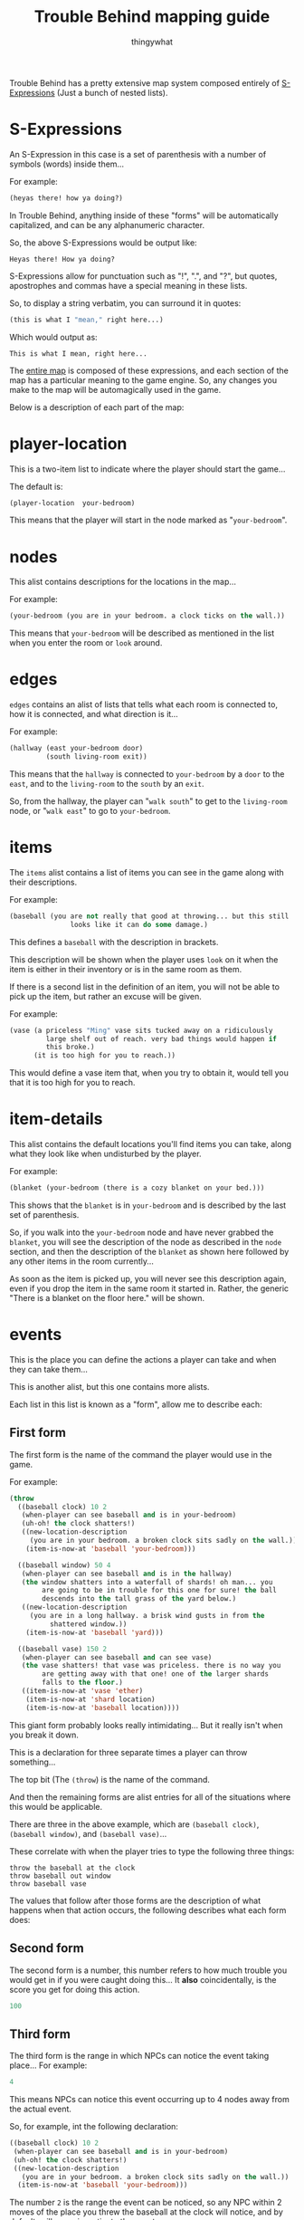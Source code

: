 #+TITLE:Trouble Behind mapping guide
#+AUTHOR:thingywhat
:SETTINGS:
#+DRAWERS:SETTINGS
#+STARTUP:hidestars
:END:

Trouble Behind has a pretty extensive map system composed entirely of
[[http://en.wikipedia.org/wiki/S-expression][S-Expressions]] (Just a bunch of nested lists).

* S-Expressions
An S-Expression in this case is a set of parenthesis with a number of
symbols (words) inside them...

For example:
#+BEGIN_SRC lisp
  (heyas there! how ya doing?)
#+END_SRC

In Trouble Behind, anything inside of these "forms" will be
automatically capitalized, and can be any alphanumeric character.

So, the above S-Expressions would be output like:
#+BEGIN_EXAMPLE
  Heyas there! How ya doing?
#+END_EXAMPLE

S-Expressions allow for punctuation such as "!", ".", and "?", but
quotes, apostrophes and commas have a special meaning in these lists.

So, to display a string verbatim, you can surround it in quotes:
#+BEGIN_SRC lisp
  (this is what I "mean," right here...)
#+END_SRC

Which would output as:
#+BEGIN_EXAMPLE
  This is what I mean, right here...
#+END_EXAMPLE

The [[./map.lmap][entire map]] is composed of these expressions, and each section of
the map has a particular meaning to the game engine. So, any changes
you make to the map will be automagically used in the game.

Below is a description of each part of the map:


* player-location
This is a two-item list to indicate where the player should start the
game...

The default is:
#+BEGIN_SRC lisp
  (player-location  your-bedroom)
#+END_SRC

This means that the player will start in the node marked as
"=your-bedroom=".


* nodes
This alist contains descriptions for the locations in the map...

For example:
#+BEGIN_SRC lisp
  (your-bedroom (you are in your bedroom. a clock ticks on the wall.))
#+END_SRC

This means that =your-bedroom= will be described as mentioned in the
list when you enter the room or =look= around.


* edges
=edges= contains an alist of lists that tells what each room is
connected to, how it is connected, and what direction is it...

For example:
#+BEGIN_SRC lisp
  (hallway (east your-bedroom door)
           (south living-room exit))
#+END_SRC
This means that the =hallway= is connected to =your-bedroom= by a
=door= to the =east=, and to the =living-room= to the =south= by an
=exit=.

So, from the hallway, the player can "=walk south=" to get to the
=living-room= node, or "=walk east=" to go to =your-bedroom=.


* items
The =items= alist contains a list of items you can see in the game
along with their descriptions.

For example:
#+BEGIN_SRC lisp
  (baseball (you are not really that good at throwing... but this still
                 looks like it can do some damage.)
#+END_SRC

This defines a =baseball= with the description in brackets.

This description will be shown when the player uses =look= on it when
the item is either in their inventory or is in the same room as them.

If there is a second list in the definition of an item, you will not
be able to pick up the item, but rather an excuse will be given.

For example:
#+BEGIN_SRC lisp
  (vase (a priceless "Ming" vase sits tucked away on a ridiculously
           large shelf out of reach. very bad things would happen if
           this broke.)
        (it is too high for you to reach.))
#+END_SRC

This would define a vase item that, when you try to obtain it, would
tell you that it is too high for you to reach.


* item-details
This alist contains the default locations you'll find items you can
take, along what they look like when undisturbed by the player.

For example:
#+BEGIN_SRC lisp
  (blanket (your-bedroom (there is a cozy blanket on your bed.)))
#+END_SRC

This shows that the =blanket= is in =your-bedroom= and is described by
the last set of parenthesis.

So, if you walk into the =your-bedroom= node and have never grabbed the
=blanket=, you will see the description of the node as described in the
=node= section, and then the description of the =blanket= as shown here
followed by any other items in the room currently...

As soon as the item is picked up, you will never see this description
again, even if you drop the item in the same room it started in.
Rather, the generic "There is a blanket on the floor here." will be shown.


* events
This is the place you can define the actions a player can take and
when they can take them...

This is another alist, but this one contains more alists.

Each list in this list is known as a "form", allow me to describe each:

** First form
The first form is the name of the command the player would use in the
game.

For example:
#+BEGIN_SRC lisp
  (throw
    ((baseball clock) 10 2
     (when-player can see baseball and is in your-bedroom)
     (uh-oh! the clock shatters!)
     ((new-location-description
       (you are in your bedroom. a broken clock sits sadly on the wall.))
      (item-is-now-at 'baseball 'your-bedroom)))

    ((baseball window) 50 4
     (when-player can see baseball and is in the hallway)
     (the window shatters into a waterfall of shards! oh man... you
          are going to be in trouble for this one for sure! the ball
          descends into the tall grass of the yard below.)
     ((new-location-description
       (you are in a long hallway. a brisk wind gusts in from the
            shattered window.))
      (item-is-now-at 'baseball 'yard)))

    ((baseball vase) 150 2
     (when-player can see baseball and can see vase)
     (the vase shatters! that vase was priceless. there is no way you
          are getting away with that one! one of the larger shards
          falls to the floor.)
     ((item-is-now-at 'vase 'ether)
      (item-is-now-at 'shard location)
      (item-is-now-at 'baseball location))))
#+END_SRC
This giant form probably looks really intimidating... But it really
isn't when you break it down.

This is a declaration for three separate times a player can throw
something...

The top bit (The =(throw=) is the name of the command.

And then the remaining forms are alist entries for all of the
situations where this would be applicable.

There are three in the above example, which are =(baseball clock)=,
=(baseball window)=, and =(baseball vase)=...

These correlate with when the player tries to type the following
three things:
#+BEGIN_EXAMPLE
  throw the baseball at the clock
  throw baseball out window
  throw baseball vase
#+END_EXAMPLE

The values that follow after those forms are the description of what
happens when that action occurs, the following describes what each
form does:

** Second form
The second form is a number, this number refers to how much trouble
you would get in if you were caught doing this... It *also*
coincidentally, is the score you get for doing this action.

#+BEGIN_SRC lisp
  100
#+END_SRC

** Third form
The third form is the range in which NPCs can notice the event taking
place... For example:
#+BEGIN_SRC lisp
  4
#+END_SRC
This means NPCs can notice this event occurring up to 4 nodes away
from the actual event.

So, for example, int the following declaration:
#+BEGIN_SRC lisp
  ((baseball clock) 10 2
   (when-player can see baseball and is in your-bedroom)
   (uh-oh! the clock shatters!)
   ((new-location-description
     (you are in your bedroom. a broken clock sits sadly on the wall.))
    (item-is-now-at 'baseball 'your-bedroom)))
#+END_SRC
The number =2= is the range the event can be noticed, so any NPC
within 2 moves of the place you threw the baseball at the clock will
notice, and by default, will come investigate the event.

** Fourth form
The fourth form... Eg:
#+BEGIN_SRC lisp
  (when-player can see baseball and is in your-bedroom)
#+END_SRC
...are the conditions under which this event will occur... This can be
any ol' Lisp expression, but if that isn't your thing, you can use the
magical =when-player= macro I have prepared to make this easy.

In this case, this will perform the action when the player can see the
=baseball= (So is either in the same room as it, or has it in their
inventory.) and is in the node named =your-bedroom=.

As you can see, the macro accepts almost-plain English to describe if a
player meets the requirements or not before performing an action.

The way it is documented in the source file is as follows:
#+BEGIN_EXAMPLE
  Checks if the player meets certain conditions in plain english. For example:
  (when-player has blanket)
  ...is valid, and will check if the player has a blanket in their
  inventory...

  You can chain together statements with \"and\" as well, so the
  following works too:
  (when-player has blanket and is in your-bedroom)

  Any words the macro doesn't understand are simply ignored.

  Valid words are:
  - in, at <place>
  - has, holds <item>
  - see, sees <thing>
  - already <special command>
#+END_EXAMPLE

One thing this documentation does not describe is that this macro can
also check if a player already ran another event in the past with
"=already="...

For example:
#+BEGIN_SRC lisp
  (when-player has the baseball and is in the hallway and already (throw baseball clock))
#+END_SRC

This checks if the player currently has the baseball, is in the
hallway, and has already done the event where they threw the
baseball at the clock. (This event doesn't need to be for the
current location.)

Like the =when-player= macro, the list at the end ignores some
useless words that don't really mean anything in context, so
you can make this reasonably plain english in a way... For example:
#+BEGIN_SRC lisp
  (when-player has the baseball and is in the hallway and already (throw baseball at the clock))
#+END_SRC

...would mean the exact same thing as above, if that is easier
for you to understand.

** Fifth form
The fifth form shows the message that the player will see when they
successfully perform this action (Meaning the conditions in the fourth
pass), so:
#+BEGIN_SRC lisp
  (uh-oh! the clock shatters! you retreive the baseball.)
#+END_SRC

This is displayed when the player throws the baseball at the clock
when the above conditions are met...

** Sixth form
The sixth form is optional... But if you specify it, it is any code
inside of a list you wish to execute after the event has been
triggered successfully.

There is are a few convenience functions for this, but you would need
to know Lisp to do anything beyond that...

The convenience functions are:

*** item-is-now-at
This function takes two quoted arguments, and puts an item that
matches the first to the node that matches the second.
#+BEGIN_SRC lisp
  (item-is-now-at 'baseball 'yard)
#+END_SRC

If no node exists with the name given, it just hides the item. For
example, in the map, I sometimes move items to the =ether= to pretend
as if they have been destroyed.

Eg:
#+BEGIN_SRC lisp
  (item-is-now-at 'vase 'ether)
#+END_SRC
This would make the =vase= disappear from the map.

I also define items in the =ether= in the map itself so I can "poof"
them into existence on certain events, like:
#+BEGIN_SRC lisp
  (item-is-now-at 'shard location)
#+END_SRC

This would make the =shard= item appear in the same room as the player
when the event is triggered.

*** new-location-description
This assigns a location a new description... For example:
#+BEGIN_SRC lisp
  (new-location-description
   '(you are in a long hallway. a brisk wind gusts in from the
     shattered window.))
#+END_SRC

This would set the description for the room the player is currently in
to the description in the list.

This can also be used to change the description of places outside of
the player's location with an optional second argument... So if the
player triggered an event in a node called =your-room= and we had this
in the sixth form:
#+BEGIN_SRC lisp
  (new-location-description
   '(you are in a long hallway. a brisk wind gusts in from the
     shattered window.)
   'hallway)
#+END_SRC

...this would update the hallway node with that description, and not
the =your-room= node.

*** connect-places
You can use this function to connect two places on the map, for
example:
#+BEGIN_SRC lisp
  (connect-places 'hallway 'west 'yard 'east 'blanket)
#+END_SRC
This would connect the =hallway= node on the =west= side to the =yard=
node on the =east= side with a =blanket=.

You can use this to form paths that never used to exist between
certain nodes.

*** Special forms
There are two special forms you can use in your commands:

**** =location=
Putting =location= on its own will substitute itself for the
current location the player is standing. Generally, you would use this
if you want to do something at the current location of the player.

For example:
#+BEGIN_SRC lisp
  (item-is-now-at 'shard location)
#+END_SRC

This puts the =shard= item in the same node that the player is
standing in.

**** =inventory=
This quoted symbol is the place that the player stores things when
they are holing onto them... For example:
#+BEGIN_SRC lisp
  (item-is-now-at 'shard 'inventory)
#+END_SRC

This would move the =shard= item from wherever it started into the
player's inventory.

*** NPC control
You can control NPCs by setting their motivations using =setf=:

#+BEGIN_SRC lisp
  ((baseball person) 1000 3
   (when-player can see baseball and can see person)
   (person screams as your baseball hits its mark--then turns to
           face you with an incredible amount of anger. this was probably a
           really bad idea.)
   ((item-is-now-at 'baseball location)
    (setf (npc-motives (car *npcs*)) '(spank-player)))
   t)
#+END_SRC

For more details, see the npc [[Motivations]] section.

** Seventh form
The seventh form is probably the simplest... It's either nothing, or
"=t=". When it isn't there, the event can only be completed once,
however, when it exists and is "=t=", the event can be run as many
times as the conditions in the [[Fourth form][fourth form]] have been satisfied.

** Putting it all together
With all of the above, consider the following form:

#+BEGIN_SRC lisp
  (throw
    ((baseball vase) 150 2
     (when-player can see baseball and can see vase)
     (the vase shatters! that vase was priceless. there is no way you
          are getting away with that one! one of the larger shards falls
          to the floor.)
     ((item-is-now-at 'vase 'ether)
      (item-is-now-at 'shard location)
      (item-is-now-at 'baseball location))))
#+END_SRC

This entire action means:
- When the player attempts to =throw= a =baseball= at a =vase=
- If the player is holding onto the =baseball=, or can see it in the
  same room as them, and they are in the same room as the =vase=...
- The Message "The vase shatters! That vase was priceless. There is no
  way you are getting away with that one! One of the larger shards
  falls to the floor." gets displayed.
- 150 trouble points will be awarded/afflicted upon the player.
- The =vase= item stops existing.
- The =shard= item exists in the room the player is standing in.
- The =baseball= is put onto the floor of the room the player is
  standing in. (It is natural for a baseball to stop being in the
  player inventory after they throw it.)
- If any NPC is within 2 rooms of this event occurring, they will
  notice it.
- This event will only happen once.


* npcs
The =npcs= section of the map is an alist that references the NPC name
with their starting location and two lists of lists for angry NPCs
when they try to punish players.

For example:
#+BEGIN_SRC lisp
  (person bedroom
          '((Person smacks your bare bottom with a hairbrush!))
          '(("SWAT!") ("SMACK!") ("SLAP!!") ("SLAP! SLAP! SLAP!") ("THWACK!")))
#+END_SRC

This would define an NPC called "=person=" who starts in the
"=bedroom=" node on the map, and when angered, will display a random
message in the third form when they catch the player (Though currently
there is only one here for the sake of a short example), and each time
they hit the player, will display a random message in the fourth form.

Currently NPCs only have three potential actions: Either they will
occasionally move from one node to another neighbouring one, will walk
the shortest route they can to reach a destination node, or follow a
particular AI algorithm called a "motivation".

Destination nodes are currently set when an NPC notices an event
occurring. (IE: They are in range of the event's alert specified by
the [[Third form][third form]].)

** Motivations
NPC motivations can be set by the player in the [[events]] section of the
map... They can be seen as kind of "modes" that change how NPCs
behave...

There are currently six AI motivations: "=find-player=",
=grab-player=, =investigate=, =spank-player=, and =dazed=:

*** find-player
Hunts the player down, then removes itself from motivations.


which makes
the AI seek out the player. =grab-player=, which sets the
=find-player= motivation if they can't see the player, or if they can,
restrains them. =investigate=, which investigates their current
node for actions complete, and reacts
accordingly. (Increasing/decreasing anger, etc...)

*** grab-player
Attempts to restrain the player, and if the NPC can't see the player,
it sets the [[find-player]] motivation until it has found the player.

*** investigate
The NPC travels to the site of an event, and gets angry if it finds a
bad event.

*** spank-player
When grabbing a player, spank-player is a motivation that will make
the NPC remove the player's clothing and spank them until they
collapse in a mess of tears. This, of course is game over.

If the NPC is not grabbing any players, it sets the [[grab-player]]
motivation first.

This motivation is very aggressive, so if you plan to use it a lot,
make sure your players have a fighting chance to get away by creating
events that set the "[[dazed]]" status one or more times.

*** dazed
The dazed motivation will make the NPC pause momentarily, and then set
the [[spank-player]] motivation.



* spunk-messages
"Spunk" is how determined the player is to cause trouble... It is
kinda like health in this game...

Spunk messages are messages that play when a player's spunk gets
decreased by NPC punishment.

The way it is laid out is as a list of lists, with the first item of
each sub-list being the health rounded up to the nearest =10=, and any
following lists being the messages that will be randomly picked to be
displayed for each:
#+BEGIN_SRC lisp
  (spunk-messages
   ((100 '(Ow) '(Yip!))
    (90 '(Ouch!))
    (80 '(Geh!))
    (70 '(Wah!))
    (60 '("OW!"))
    (50 '(Aaahh!))
    (40 '("OUCH!"))
    (30 '("WAHHH!"))
    (20 '("WAAAAAHHHH!"))
    (10 '(*bitter sobbing*))))
#+END_SRC

In the above example, if the player has anywhere between 100 and 90
spunk, either "Ow" or "Yip!" will be displayed when they are
punished. As spunk goes down, the lower down the list it starts
picking. You can numbers between for finer control, and there is an
implicit "=0=" that is set to the message "=...=".


* Metadata                                                         :noexport:
#  LocalWords:  Eg LocalWords NPCs NPC npcs npc Aaahh
